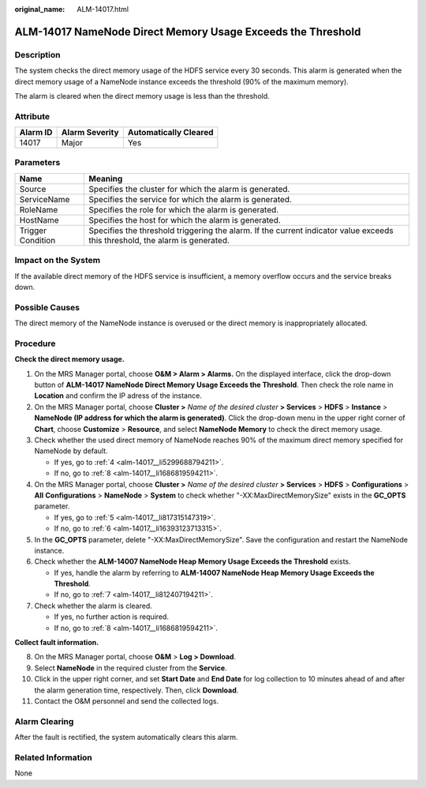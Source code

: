 :original_name: ALM-14017.html

.. _ALM-14017:

ALM-14017 NameNode Direct Memory Usage Exceeds the Threshold
============================================================

Description
-----------

The system checks the direct memory usage of the HDFS service every 30 seconds. This alarm is generated when the direct memory usage of a NameNode instance exceeds the threshold (90% of the maximum memory).

The alarm is cleared when the direct memory usage is less than the threshold.

Attribute
---------

======== ============== =====================
Alarm ID Alarm Severity Automatically Cleared
======== ============== =====================
14017    Major          Yes
======== ============== =====================

Parameters
----------

+-------------------+------------------------------------------------------------------------------------------------------------------------------+
| Name              | Meaning                                                                                                                      |
+===================+==============================================================================================================================+
| Source            | Specifies the cluster for which the alarm is generated.                                                                      |
+-------------------+------------------------------------------------------------------------------------------------------------------------------+
| ServiceName       | Specifies the service for which the alarm is generated.                                                                      |
+-------------------+------------------------------------------------------------------------------------------------------------------------------+
| RoleName          | Specifies the role for which the alarm is generated.                                                                         |
+-------------------+------------------------------------------------------------------------------------------------------------------------------+
| HostName          | Specifies the host for which the alarm is generated.                                                                         |
+-------------------+------------------------------------------------------------------------------------------------------------------------------+
| Trigger Condition | Specifies the threshold triggering the alarm. If the current indicator value exceeds this threshold, the alarm is generated. |
+-------------------+------------------------------------------------------------------------------------------------------------------------------+

Impact on the System
--------------------

If the available direct memory of the HDFS service is insufficient, a memory overflow occurs and the service breaks down.

Possible Causes
---------------

The direct memory of the NameNode instance is overused or the direct memory is inappropriately allocated.

Procedure
---------

**Check the direct memory usage.**

#. On the MRS Manager portal, choose **O&M > Alarm > Alarms.** On the displayed interface, click the drop-down button of **ALM-14017 NameNode Direct Memory Usage Exceeds the Threshold**. Then check the role name in **Location** and confirm the IP adress of the instance.

#. On the MRS Manager portal, choose **Cluster >** *Name of the desired cluster* **> Services** > **HDFS** > **Instance** > **NameNode (IP address for which the alarm is generated)**. Click the drop-down menu in the upper right corner of **Chart**, choose **Customize** > **Resource**, and select **NameNode Memory** to check the direct memory usage.

#. Check whether the used direct memory of NameNode reaches 90% of the maximum direct memory specified for NameNode by default.

   -  If yes, go to :ref:`4 <alm-14017__li5299688794211>`.
   -  If no, go to :ref:`8 <alm-14017__li1686819594211>`.

#. .. _alm-14017__li5299688794211:

   On the MRS Manager portal, choose **Cluster >** *Name of the desired cluster* **> Services** > **HDFS** > **Configurations** > **All** **Configurations** > **NameNode** > **System** to check whether "-XX:MaxDirectMemorySize" exists in the **GC_OPTS** parameter.

   -  If yes, go to :ref:`5 <alm-14017__li817315147319>`.
   -  If no, go to :ref:`6 <alm-14017__li16393123713315>`.

#. .. _alm-14017__li817315147319:

   In the **GC_OPTS** parameter, delete "-XX:MaxDirectMemorySize". Save the configuration and restart the NameNode instance.

#. .. _alm-14017__li16393123713315:

   Check whether the **ALM-14007 NameNode Heap Memory Usage Exceeds the Threshold** exists.

   -  If yes, handle the alarm by referring to **ALM-14007 NameNode Heap Memory Usage Exceeds the Threshold**.
   -  If no, go to :ref:`7 <alm-14017__li812407194211>`.

#. .. _alm-14017__li812407194211:

   Check whether the alarm is cleared.

   -  If yes, no further action is required.
   -  If no, go to :ref:`8 <alm-14017__li1686819594211>`.

**Collect fault information.**

8.  .. _alm-14017__li1686819594211:

    On the MRS Manager portal, choose **O&M** > **Log > Download**.

9.  Select **NameNode** in the required cluster from the **Service**.

10. Click |image1| in the upper right corner, and set **Start Date** and **End Date** for log collection to 10 minutes ahead of and after the alarm generation time, respectively. Then, click **Download**.

11. Contact the O&M personnel and send the collected logs.

Alarm Clearing
--------------

After the fault is rectified, the system automatically clears this alarm.

Related Information
-------------------

None

.. |image1| image:: /_static/images/en-us_image_0000001532927522.png
